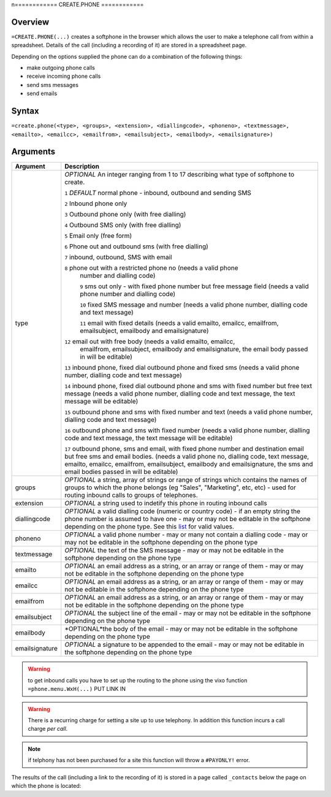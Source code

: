 n============
CREATE.PHONE
============

Overview
--------

``=CREATE.PHONE(...)`` creates a softphone in the browser which allows the user to make a telephone call from within a spreadsheet. Details of the call (including a recording of it) are stored in a spreadsheet page.

Depending on the options supplied the phone can do a combination of the following things:

* make outgoing phone calls
* receive incoming phone calls
* send sms messages
* send emails

Syntax
------

``=create.phone(<type>, <groups>, <extension>, <diallingcode>, <phoneno>, <textmessage>, <emailto>, <emailcc>, <emailfrom>, <emailsubject>, <emailbody>, <emailsignature>)``

Arguments
---------

============== =================================================================
Argument       Description
============== =================================================================
type           *OPTIONAL* An integer ranging from 1 to 17 describing what type
               of softphone to create.

               ``1`` *DEFAULT* normal phone - inbound, outbound and sending SMS

               ``2`` Inbound phone only

               ``3`` Outbound phone only (with free dialling)

               ``4`` Outbound SMS only (with free dialling)

               ``5`` Email only (free form)

               ``6`` Phone out and outbound sms (with free dialling)

               ``7`` inbound, outbound, SMS with email

               ``8`` phone out with a restricted phone no (needs a valid phone
                number and dialling code)

                ``9`` sms out only - with fixed phone number but free
                message field (needs a valid phone number and dialling code)

                ``10`` fixed SMS message and number (needs a valid phone number,
                dialling code and text message)

                ``11`` email with fixed details (needs a valid emailto, emailcc,
                emailfrom, emailsubject, emailbody and emailsignature)

               ``12`` email out with free body (needs a valid emailto, emailcc,
                emailfrom, emailsubject, emailbody and emailsignature, the
                email body passed in will be editable)

               ``13`` inbound phone, fixed dial outbound phone and fixed sms
               (needs a valid phone number, dialling code and text message)

               ``14`` inbound phone, fixed dial outbound phone and sms with
               fixed number but free text message (needs a valid phone number,
               dialling code and text message, the text message will be editable)

               ``15`` outbound phone and sms with fixed number and text (needs a
               valid phone number, dialling code and text message)

               ``16`` outbound phone and sms with fixed number (needs a
               valid phone number, dialling code and text message, the text
               message will be editable)

               ``17`` outbound phone, sms and email, with fixed phone number
               and destination email but free sms and email bodies. (needs a
               valid phone no, dialling code, text message, emailto, emailcc,
               emailfrom, emailsubject, emailbody and emailsignature, the
               sms and email bodies passed in will be editable)

groups         *OPTIONAL* a string, array of strings or range of strings which
               contains the names of groups to which the phone belongs (eg
               "Sales", "Marketing", etc, etc) - used for routing inbound calls
               to groups of telephones.

extension      *OPTIONAL* a string used to indetify this phone in routing
               inbound calls

diallingcode   *OPTIONAL* a valid dialling code (numeric or country code) - if
               an empty string the phone number is assumed to have one - may or
               may not be editable in the softphone depending on the phone type.
               See this `list`_ for valid values.

phoneno        *OPTIONAL* a valid phone number - may or many not contain a
               dialling code - may or may not be editable in the softphone
               depending on the phone type

textmessage    *OPTIONAL* the text of the SMS message - may or may not be
               editable in the softphone depending on the phone type

emailto        *OPTIONAL* an email address as a string, or an array or range
               of them - may or may not be editable in the softphone depending
               on the phone type

emailcc        *OPTIONAL* an email address as a string, or an array or range
               of them - may or may not be editable in the softphone depending
               on the phone type

emailfrom      *OPTIONAL* an email address as a string, or an array or range
               of them - may or may not be editable in the softphone depending
               on the phone type

emailsubject   *OPTIONAL* the subject line of the email - may or may not be
               editable in the softphone depending on the phone type

emailbody      *OPTIONAL*the body of the email - may or may not be
               editable in the softphone depending on the phone type

emailsignature *OPTIONAL* a signature to be appended to the email - may or may
               not be editable in the softphone depending on the phone type

============== =================================================================

.. warning:: to get inbound calls you have to set up the routing to the phone using the vixo function ``=phone.menu.WxH(...)`` PUT LINK IN

.. warning:: There is a recurring charge for setting a site up to use telephony. In addition this function incurs a call charge *per call*.

.. note:: if telphony has not been purchased for a site this function will throw a ``#PAYONLY!`` error.


The results of the call (including a link to the recording of it) is stored in a page called ``_contacts`` below the page on which the phone is located:

.. _list: ./phone-codes.html
